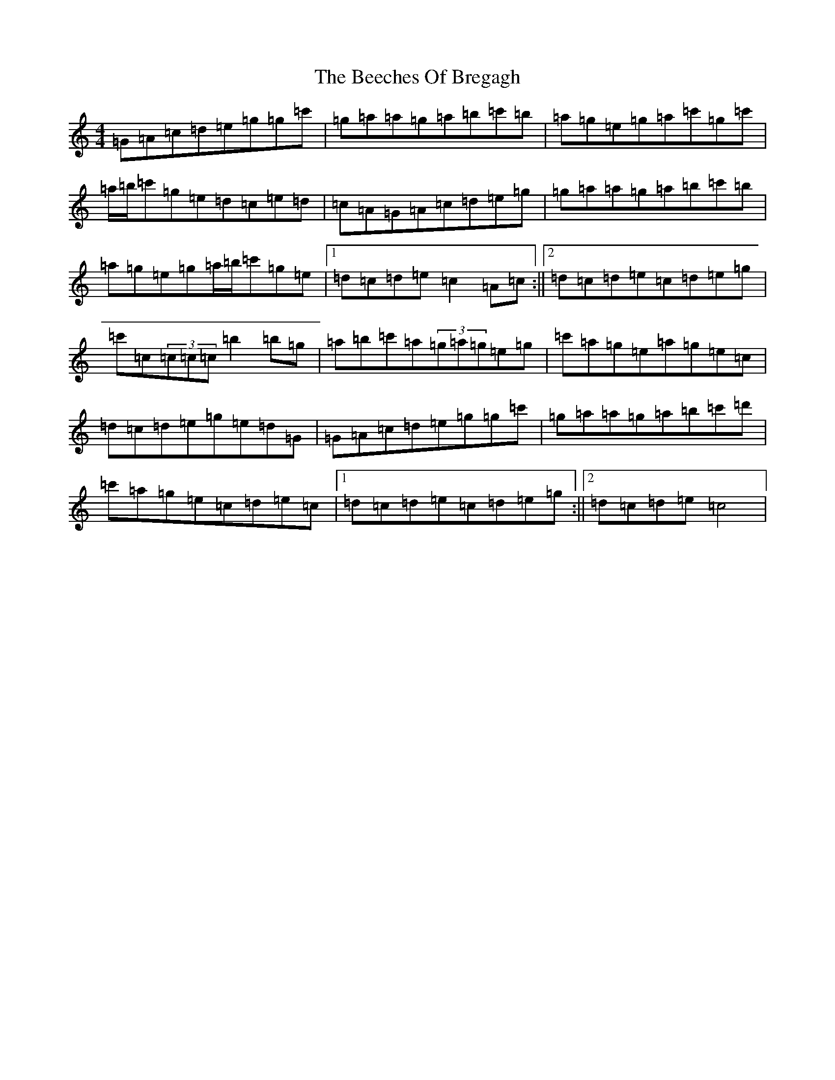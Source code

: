 X: 1618
T: Beeches Of Bregagh, The
S: https://thesession.org/tunes/5279#setting5279
R: reel
M:4/4
L:1/8
K: C Major
=G=A=c=d=e=g=g=c'|=g=a=a=g=a=b=c'=b|=a=g=e=g=a=c'=g=c'|=a/2=b/2=c'=g=e=d=c=e=d|=c=A=G=A=c=d=e=g|=g=a=a=g=a=b=c'=b|=a=g=e=g=a/2=b/2=c'=g=e|1=d=c=d=e=c2=A=c:||2=d=c=d=e=c=d=e=g|=c'=c(3=c=c=c=b2=b=g|=a=b=c'=a(3=g=a=g=e=g|=c'=a=g=e=a=g=e=c|=d=c=d=e=g=e=d=G|=G=A=c=d=e=g=g=c'|=g=a=a=g=a=b=c'=d'|=c'=a=g=e=c=d=e=c|1=d=c=d=e=c=d=e=g:||2=d=c=d=e=c4|